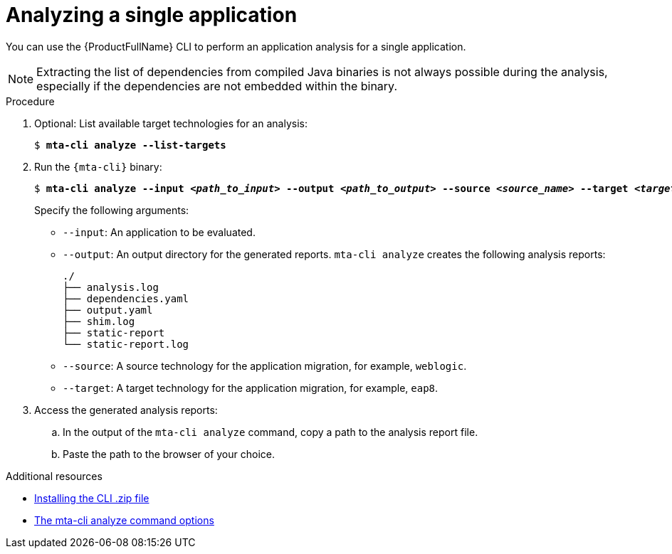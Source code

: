 :_newdoc-version: 2.18.3
:_template-generated: 2025-03-17
:_mod-docs-content-type: PROCEDURE

[id="analyzing-single-app-wth-mta-cli_{context}"]
= Analyzing a single application

You can use the {ProductFullName} CLI to perform an application analysis for a single application. 

NOTE: Extracting the list of dependencies from compiled Java binaries is not always possible during the analysis, especially if the dependencies are not embedded within the binary.
 
.Procedure

. Optional: List available target technologies for an analysis: 
+
[subs="+quotes"]
....
$ *mta-cli analyze --list-targets*
....

. Run the `{mta-cli}` binary:
+
[subs="+quotes"]
....
$ *mta-cli analyze --input _<path_to_input>_ --output _<path_to_output>_ --source _<source_name>_ --target _<target_name_>*
....
+
Specify the following arguments:

* `--input`: An application to be evaluated.
* `--output`: An output directory for the generated reports. `mta-cli analyze` creates the following analysis reports: 
+
----
./
├── analysis.log
├── dependencies.yaml
├── output.yaml
├── shim.log
├── static-report
└── static-report.log
----

* `--source`: A source technology for the application migration, for example, `weblogic`.
* `--target`: A target technology for the application migration, for example, `eap8`.

. Access the generated analysis reports:

.. In the output of the `mta-cli analyze` command, copy a path to the analysis report file.
.. Paste the path to the browser of your choice. 


[role="_additional-resources"]
.Additional resources

* xref:installing-cli-zip_installing-mta-cli[Installing the CLI .zip file]
* xref:mta-cli-analyze-flags_analyzing-applications-mta-cli[The mta-cli analyze command options]